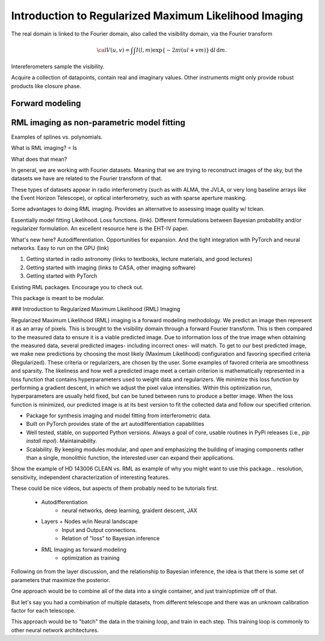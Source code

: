 ======================================================
Introduction to Regularized Maximum Likelihood Imaging
======================================================

The real domain is linked to the Fourier domain, also called the visibility domain, via the Fourier transform

.. math::

    {\cal V}(u,v) = \int \int I(l,m) \exp \left \{- 2 \pi i (ul + vm) \right \} \, \mathrm{d}l\,\mathrm{d}m.


Intereferometers sample the visibility.

Acquire a collection of datapoints, contain real and imaginary values. Other instruments might only provide robust products like closure phase.


Forward modeling
----------------


RML imaging as non-parametric model fitting
-------------------------------------------

Examples of splines vs. polynomials.

What is RML imaging?
=
Is

What does that mean?



In general, we are working with Fourier datasets. Meaning that we are trying to reconstruct images of the sky, but the datasets we have are related to the Fourier transform of that.

These types of datasets appear in radio interferometry (such as with ALMA, the JVLA, or very long baseline arrays like the Event Horizon Telescope), or optical interferometry, such as with sparse aperture masking.

Some advantages to doing RML imaging. Provides an alternative to assessing image quality w/ tclean.

Essentially model fitting
Likelihood. Loss functions. (link). Different formulations between Bayesian probability and/or regularizer formulation. An excellent resource here is the EHT-IV paper.


What's new here? Autodifferentiation. Opportunities for expansion. And the tight integration with PyTorch and neural networks. Easy to run on the GPU (link)

1) Getting started in radio astronomy (links to textbooks, lecture materials, and good lectures)
2) Getting started with imaging (links to CASA, other imaging software)
3) Getting started with PyTorch


Existing RML packages. Encourage you to check out.

This package is meant to be modular.


### Introduction to Regularized Maximum Likelihood (RML) Imaging

Regularized Maximum Likelihood (RML) imaging is a forward modeling methodology. We predict an image then represent it as an array of pixels. This is brought to the visibility domain through a forward Fourier transform. This is then compared to the measured data to ensure it is a viable predicted image. Due to information loss of the true image when obtaining the measured data, several predicted images- including incorrect ones- will match. To get to our best predicted image, we make new predictions by choosing the most likely (Maximum Likelihood) configuration and favoring specified criteria (Regularized). These criteria or regularizers, are chosen by the user. Some examples of favored criteria are smoothness and sparsity. The likeliness and how well a predicted image meet a certain criterion is mathematically represented in a loss function that contains hyperparameters used to weight data and regularizers. We minimize this loss function by performing a gradient descent, in which we adjust the pixel value intensities. Within this optimization run, hyperparameters are usually held fixed, but can be tuned between runs to produce a better image. When the loss function is minimized, our predicted image is at its best version to fit the collected data and follow our specified criterion.



- Package for synthesis imaging and model fitting from interferometric data.
- Built on PyTorch provides state of the art autodifferentiation capabilities
- Well tested, stable, on supported Python versions. Always a goal of core, usable routines in PyPi releases (i.e., `pip install mpol`). Maintainability.
- Scalability. By keeping modules modular, and *open* and emphasizing the building of imaging components rather than a single, monolithic function, the interested user can expand their applications.

Show the example of HD 143006 CLEAN vs. RML as example of why you might want to use this package… resolution, sensitivity, independent characterization of interesting features.


These could be nice videos, but aspects of them probably need to be tutorials first.

 * Autodifferentiation
     * neural networks, deep learning, graident descent, JAX
 * Layers + Nodes w/in Neural landscape
    * Input and Output connections.
    * Relation of "loss" to Bayesian inference
 * RML Imaging as forward modeling
     * optimization as training

Following on from the layer discussion, and the relationship to Bayesian inference, the idea is that there is some set of parameters that maximize the posterior.


One approach would be to combine all of the data into a single container, and just train/optimize off of that.


But let's say you had a combination of multiple datasets, from different telescope and there was an unknown calibration factor for each telescope.


This approach would be to "batch" the data in the training loop, and train in each step. This training loop is commonly to other neural network architectures.
